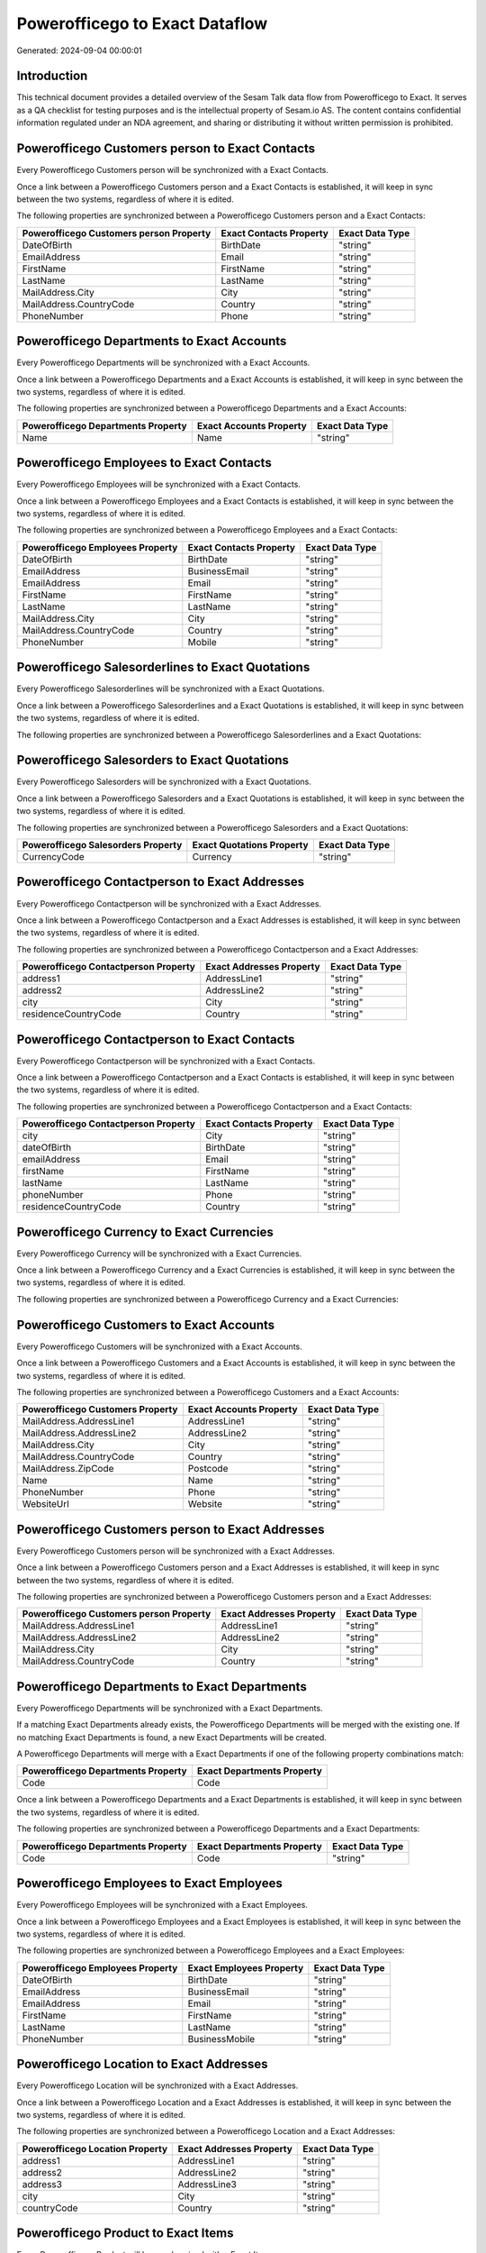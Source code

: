 ===============================
Powerofficego to Exact Dataflow
===============================

Generated: 2024-09-04 00:00:01

Introduction
------------

This technical document provides a detailed overview of the Sesam Talk data flow from Powerofficego to Exact. It serves as a QA checklist for testing purposes and is the intellectual property of Sesam.io AS. The content contains confidential information regulated under an NDA agreement, and sharing or distributing it without written permission is prohibited.

Powerofficego Customers person to Exact Contacts
------------------------------------------------
Every Powerofficego Customers person will be synchronized with a Exact Contacts.

Once a link between a Powerofficego Customers person and a Exact Contacts is established, it will keep in sync between the two systems, regardless of where it is edited.

The following properties are synchronized between a Powerofficego Customers person and a Exact Contacts:

.. list-table::
   :header-rows: 1

   * - Powerofficego Customers person Property
     - Exact Contacts Property
     - Exact Data Type
   * - DateOfBirth
     - BirthDate
     - "string"
   * - EmailAddress
     - Email
     - "string"
   * - FirstName
     - FirstName
     - "string"
   * - LastName
     - LastName
     - "string"
   * - MailAddress.City
     - City
     - "string"
   * - MailAddress.CountryCode
     - Country
     - "string"
   * - PhoneNumber
     - Phone
     - "string"


Powerofficego Departments to Exact Accounts
-------------------------------------------
Every Powerofficego Departments will be synchronized with a Exact Accounts.

Once a link between a Powerofficego Departments and a Exact Accounts is established, it will keep in sync between the two systems, regardless of where it is edited.

The following properties are synchronized between a Powerofficego Departments and a Exact Accounts:

.. list-table::
   :header-rows: 1

   * - Powerofficego Departments Property
     - Exact Accounts Property
     - Exact Data Type
   * - Name
     - Name
     - "string"


Powerofficego Employees to Exact Contacts
-----------------------------------------
Every Powerofficego Employees will be synchronized with a Exact Contacts.

Once a link between a Powerofficego Employees and a Exact Contacts is established, it will keep in sync between the two systems, regardless of where it is edited.

The following properties are synchronized between a Powerofficego Employees and a Exact Contacts:

.. list-table::
   :header-rows: 1

   * - Powerofficego Employees Property
     - Exact Contacts Property
     - Exact Data Type
   * - DateOfBirth
     - BirthDate
     - "string"
   * - EmailAddress
     - BusinessEmail
     - "string"
   * - EmailAddress
     - Email
     - "string"
   * - FirstName
     - FirstName
     - "string"
   * - LastName
     - LastName
     - "string"
   * - MailAddress.City
     - City
     - "string"
   * - MailAddress.CountryCode
     - Country
     - "string"
   * - PhoneNumber
     - Mobile
     - "string"


Powerofficego Salesorderlines to Exact Quotations
-------------------------------------------------
Every Powerofficego Salesorderlines will be synchronized with a Exact Quotations.

Once a link between a Powerofficego Salesorderlines and a Exact Quotations is established, it will keep in sync between the two systems, regardless of where it is edited.

The following properties are synchronized between a Powerofficego Salesorderlines and a Exact Quotations:

.. list-table::
   :header-rows: 1

   * - Powerofficego Salesorderlines Property
     - Exact Quotations Property
     - Exact Data Type


Powerofficego Salesorders to Exact Quotations
---------------------------------------------
Every Powerofficego Salesorders will be synchronized with a Exact Quotations.

Once a link between a Powerofficego Salesorders and a Exact Quotations is established, it will keep in sync between the two systems, regardless of where it is edited.

The following properties are synchronized between a Powerofficego Salesorders and a Exact Quotations:

.. list-table::
   :header-rows: 1

   * - Powerofficego Salesorders Property
     - Exact Quotations Property
     - Exact Data Type
   * - CurrencyCode
     - Currency
     - "string"


Powerofficego Contactperson to Exact Addresses
----------------------------------------------
Every Powerofficego Contactperson will be synchronized with a Exact Addresses.

Once a link between a Powerofficego Contactperson and a Exact Addresses is established, it will keep in sync between the two systems, regardless of where it is edited.

The following properties are synchronized between a Powerofficego Contactperson and a Exact Addresses:

.. list-table::
   :header-rows: 1

   * - Powerofficego Contactperson Property
     - Exact Addresses Property
     - Exact Data Type
   * - address1
     - AddressLine1
     - "string"
   * - address2
     - AddressLine2
     - "string"
   * - city
     - City
     - "string"
   * - residenceCountryCode
     - Country
     - "string"


Powerofficego Contactperson to Exact Contacts
---------------------------------------------
Every Powerofficego Contactperson will be synchronized with a Exact Contacts.

Once a link between a Powerofficego Contactperson and a Exact Contacts is established, it will keep in sync between the two systems, regardless of where it is edited.

The following properties are synchronized between a Powerofficego Contactperson and a Exact Contacts:

.. list-table::
   :header-rows: 1

   * - Powerofficego Contactperson Property
     - Exact Contacts Property
     - Exact Data Type
   * - city
     - City
     - "string"
   * - dateOfBirth
     - BirthDate
     - "string"
   * - emailAddress
     - Email
     - "string"
   * - firstName
     - FirstName
     - "string"
   * - lastName
     - LastName
     - "string"
   * - phoneNumber
     - Phone
     - "string"
   * - residenceCountryCode
     - Country
     - "string"


Powerofficego Currency to Exact Currencies
------------------------------------------
Every Powerofficego Currency will be synchronized with a Exact Currencies.

Once a link between a Powerofficego Currency and a Exact Currencies is established, it will keep in sync between the two systems, regardless of where it is edited.

The following properties are synchronized between a Powerofficego Currency and a Exact Currencies:

.. list-table::
   :header-rows: 1

   * - Powerofficego Currency Property
     - Exact Currencies Property
     - Exact Data Type


Powerofficego Customers to Exact Accounts
-----------------------------------------
Every Powerofficego Customers will be synchronized with a Exact Accounts.

Once a link between a Powerofficego Customers and a Exact Accounts is established, it will keep in sync between the two systems, regardless of where it is edited.

The following properties are synchronized between a Powerofficego Customers and a Exact Accounts:

.. list-table::
   :header-rows: 1

   * - Powerofficego Customers Property
     - Exact Accounts Property
     - Exact Data Type
   * - MailAddress.AddressLine1
     - AddressLine1
     - "string"
   * - MailAddress.AddressLine2
     - AddressLine2
     - "string"
   * - MailAddress.City
     - City
     - "string"
   * - MailAddress.CountryCode
     - Country
     - "string"
   * - MailAddress.ZipCode
     - Postcode
     - "string"
   * - Name
     - Name
     - "string"
   * - PhoneNumber
     - Phone
     - "string"
   * - WebsiteUrl
     - Website
     - "string"


Powerofficego Customers person to Exact Addresses
-------------------------------------------------
Every Powerofficego Customers person will be synchronized with a Exact Addresses.

Once a link between a Powerofficego Customers person and a Exact Addresses is established, it will keep in sync between the two systems, regardless of where it is edited.

The following properties are synchronized between a Powerofficego Customers person and a Exact Addresses:

.. list-table::
   :header-rows: 1

   * - Powerofficego Customers person Property
     - Exact Addresses Property
     - Exact Data Type
   * - MailAddress.AddressLine1
     - AddressLine1
     - "string"
   * - MailAddress.AddressLine2
     - AddressLine2
     - "string"
   * - MailAddress.City
     - City
     - "string"
   * - MailAddress.CountryCode
     - Country
     - "string"


Powerofficego Departments to Exact Departments
----------------------------------------------
Every Powerofficego Departments will be synchronized with a Exact Departments.

If a matching Exact Departments already exists, the Powerofficego Departments will be merged with the existing one.
If no matching Exact Departments is found, a new Exact Departments will be created.

A Powerofficego Departments will merge with a Exact Departments if one of the following property combinations match:

.. list-table::
   :header-rows: 1

   * - Powerofficego Departments Property
     - Exact Departments Property
   * - Code
     - Code

Once a link between a Powerofficego Departments and a Exact Departments is established, it will keep in sync between the two systems, regardless of where it is edited.

The following properties are synchronized between a Powerofficego Departments and a Exact Departments:

.. list-table::
   :header-rows: 1

   * - Powerofficego Departments Property
     - Exact Departments Property
     - Exact Data Type
   * - Code
     - Code
     - "string"


Powerofficego Employees to Exact Employees
------------------------------------------
Every Powerofficego Employees will be synchronized with a Exact Employees.

Once a link between a Powerofficego Employees and a Exact Employees is established, it will keep in sync between the two systems, regardless of where it is edited.

The following properties are synchronized between a Powerofficego Employees and a Exact Employees:

.. list-table::
   :header-rows: 1

   * - Powerofficego Employees Property
     - Exact Employees Property
     - Exact Data Type
   * - DateOfBirth
     - BirthDate
     - "string"
   * - EmailAddress
     - BusinessEmail
     - "string"
   * - EmailAddress
     - Email
     - "string"
   * - FirstName
     - FirstName
     - "string"
   * - LastName
     - LastName
     - "string"
   * - PhoneNumber
     - BusinessMobile
     - "string"


Powerofficego Location to Exact Addresses
-----------------------------------------
Every Powerofficego Location will be synchronized with a Exact Addresses.

Once a link between a Powerofficego Location and a Exact Addresses is established, it will keep in sync between the two systems, regardless of where it is edited.

The following properties are synchronized between a Powerofficego Location and a Exact Addresses:

.. list-table::
   :header-rows: 1

   * - Powerofficego Location Property
     - Exact Addresses Property
     - Exact Data Type
   * - address1
     - AddressLine1
     - "string"
   * - address2
     - AddressLine2
     - "string"
   * - address3
     - AddressLine3
     - "string"
   * - city
     - City
     - "string"
   * - countryCode
     - Country
     - "string"


Powerofficego Product to Exact Items
------------------------------------
Every Powerofficego Product will be synchronized with a Exact Items.

Once a link between a Powerofficego Product and a Exact Items is established, it will keep in sync between the two systems, regardless of where it is edited.

The following properties are synchronized between a Powerofficego Product and a Exact Items:

.. list-table::
   :header-rows: 1

   * - Powerofficego Product Property
     - Exact Items Property
     - Exact Data Type


Powerofficego Product to Exact Units
------------------------------------
Every Powerofficego Product will be synchronized with a Exact Units.

Once a link between a Powerofficego Product and a Exact Units is established, it will keep in sync between the two systems, regardless of where it is edited.

The following properties are synchronized between a Powerofficego Product and a Exact Units:

.. list-table::
   :header-rows: 1

   * - Powerofficego Product Property
     - Exact Units Property
     - Exact Data Type


Powerofficego Quote to Exact Quotations
---------------------------------------
Every Powerofficego Quote will be synchronized with a Exact Quotations.

Once a link between a Powerofficego Quote and a Exact Quotations is established, it will keep in sync between the two systems, regardless of where it is edited.

The following properties are synchronized between a Powerofficego Quote and a Exact Quotations:

.. list-table::
   :header-rows: 1

   * - Powerofficego Quote Property
     - Exact Quotations Property
     - Exact Data Type


Powerofficego Salesorderlines to Exact Salesorderlines
------------------------------------------------------
Every Powerofficego Salesorderlines will be synchronized with a Exact Salesorderlines.

Once a link between a Powerofficego Salesorderlines and a Exact Salesorderlines is established, it will keep in sync between the two systems, regardless of where it is edited.

The following properties are synchronized between a Powerofficego Salesorderlines and a Exact Salesorderlines:

.. list-table::
   :header-rows: 1

   * - Powerofficego Salesorderlines Property
     - Exact Salesorderlines Property
     - Exact Data Type
   * - ProductId
     - Item
     - "string"
   * - ProductUnitCost
     - CostPriceFC
     - "string"
   * - sesam_SalesOrderId
     - OrderID
     - "string"


Powerofficego Salesorders to Exact Salesorders
----------------------------------------------
Every Powerofficego Salesorders will be synchronized with a Exact Salesorders.

Once a link between a Powerofficego Salesorders and a Exact Salesorders is established, it will keep in sync between the two systems, regardless of where it is edited.

The following properties are synchronized between a Powerofficego Salesorders and a Exact Salesorders:

.. list-table::
   :header-rows: 1

   * - Powerofficego Salesorders Property
     - Exact Salesorders Property
     - Exact Data Type
   * - CurrencyCode
     - Currency
     - "string"
   * - SalesOrderDate
     - OrderDate
     - "string"


Powerofficego Suppliers person to Exact Contacts
------------------------------------------------
Every Powerofficego Suppliers person will be synchronized with a Exact Contacts.

Once a link between a Powerofficego Suppliers person and a Exact Contacts is established, it will keep in sync between the two systems, regardless of where it is edited.

The following properties are synchronized between a Powerofficego Suppliers person and a Exact Contacts:

.. list-table::
   :header-rows: 1

   * - Powerofficego Suppliers person Property
     - Exact Contacts Property
     - Exact Data Type
   * - DateOfBirth
     - BirthDate
     - "string"
   * - EmailAddress
     - Email
     - "string"
   * - FirstName
     - FirstName
     - "string"
   * - LastName
     - LastName
     - "string"
   * - MailAddress.City
     - City
     - "string"
   * - MailAddress.CountryCode
     - Country
     - "string"
   * - PhoneNumber
     - Phone
     - "string"


Powerofficego Vatcodes to Exact Vatcodes
----------------------------------------
Every Powerofficego Vatcodes will be synchronized with a Exact Vatcodes.

Once a link between a Powerofficego Vatcodes and a Exact Vatcodes is established, it will keep in sync between the two systems, regardless of where it is edited.

The following properties are synchronized between a Powerofficego Vatcodes and a Exact Vatcodes:

.. list-table::
   :header-rows: 1

   * - Powerofficego Vatcodes Property
     - Exact Vatcodes Property
     - Exact Data Type
   * - Description
     - Description
     - "string"

